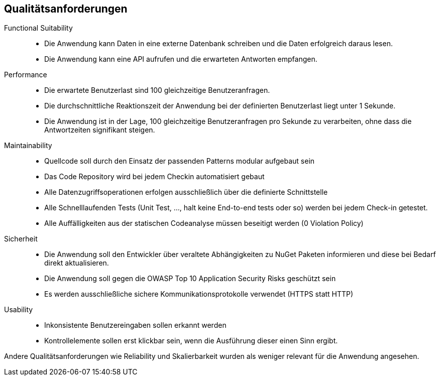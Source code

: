 ifndef::imagesdir[:imagesdir: ../images]

[[section-quality-scenarios]]
== Qualitätsanforderungen

// Funktions- und Unit Tests
Functional Suitability:: 
- Die Anwendung kann Daten in eine externe Datenbank schreiben und die Daten erfolgreich daraus lesen.
// Testcontainers 
- Die Anwendung kann eine API aufrufen und die erwarteten Antworten empfangen. 
// Testcontainers 


// Lasttests
Performance:: 
- Die erwartete Benutzerlast sind 100 gleichzeitige Benutzeranfragen.
- Die durchschnittliche Reaktionszeit der Anwendung bei der definierten Benutzerlast liegt unter 1 Sekunde.
- Die Anwendung ist in der Lage, 100 gleichzeitige Benutzeranfragen pro Sekunde zu verarbeiten, ohne dass die Antwortzeiten signifikant steigen.


Maintainability::
- Quellcode soll durch den Einsatz der passenden Patterns modular aufgebaut sein
- Das Code Repository wird bei jedem Checkin automatisiert gebaut 
// GitHub Actions 
- Alle Datenzugriffsoperationen erfolgen ausschließlich über die definierte Schnittstelle 
- Alle Schnelllaufenden Tests (Unit Test, ..., halt keine End-to-end tests oder so) werden bei jedem Check-in getestet. 
// GitHub Actions 
- Alle Auffälligkeiten aus der statischen Codeanalyse müssen beseitigt werden (0 Violation Policy) 
// Sonarcloud 


Sicherheit::
- Die Anwendung soll den Entwickler über veraltete Abhängigkeiten zu NuGet Paketen informieren und diese bei Bedarf direkt aktualisieren. 
// GitHub Dependabot 
- Die Anwendung soll gegen die OWASP Top 10 Application Security Risks geschützt sein 
// OWASP DependencyCheck 
- Es werden ausschließliche sichere Kommunikationsprotokolle verwendet (HTTPS statt HTTP)


Usability::
- Inkonsistente Benutzereingaben sollen erkannt werden 
- Kontrollelemente sollen erst klickbar sein, wenn die Ausführung dieser einen Sinn ergibt. 


Andere Qualitätsanforderungen wie Reliability und Skalierbarkeit wurden als weniger relevant für die Anwendung angesehen.



// .Weiterführende Informationen

// Siehe https://docs.arc42.org/section-10/[Qualitätsanforderungen] in der online-Dokumentation (auf Englisch!).


